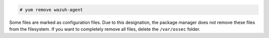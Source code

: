 .. Copyright (C) 2022 Wazuh, Inc.

.. code-block:: console

  # yum remove wazuh-agent

Some files are marked as configuration files. Due to this designation, the package manager does not remove these files from the filesystem. If you want to completely remove all files, delete the ``/var/ossec`` folder.
  
.. End of include file
